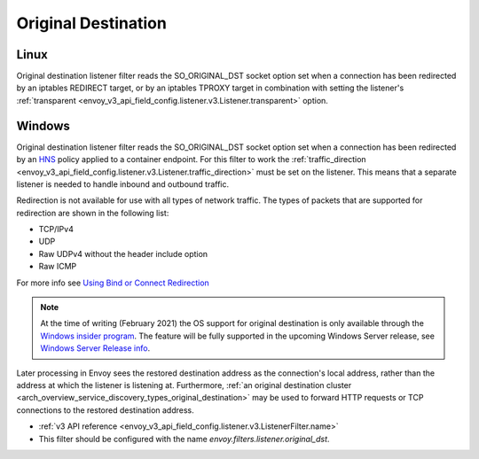 .. _config_listener_filters_original_dst:

Original Destination
====================

Linux
-----

Original destination listener filter reads the SO_ORIGINAL_DST socket option set when a connection
has been redirected by an iptables REDIRECT target, or by an iptables TPROXY target in combination
with setting the listener's :ref:`transparent <envoy_v3_api_field_config.listener.v3.Listener.transparent>` option.

Windows
-------

Original destination listener filter reads the SO_ORIGINAL_DST socket option set when a connection has been redirected by an
`HNS <https://docs.microsoft.com/en-us/virtualization/windowscontainers/container-networking/architecture#container-network-management-with-host-network-service>`_
policy applied to a container endpoint. For this filter to work the
:ref:`traffic_direction <envoy_v3_api_field_config.listener.v3.Listener.traffic_direction>` must be set
on the listener. This means that a separate listener is needed to handle inbound and outbound traffic.

Redirection is not available for use with all types of network traffic. The types of packets that are supported for redirection are shown in the following list:

* TCP/IPv4
* UDP
* Raw UDPv4 without the header include option
* Raw ICMP

For more info see `Using Bind or Connect Redirection <https://docs.microsoft.com/en-us/windows-hardware/drivers/network/using-bind-or-connect-redirection>`_

.. note::

    At the time of writing (February 2021) the OS support for original destination is only available through the
    `Windows insider program <https://insider.windows.com/en-us/for-developers>`_.
    The feature will be fully supported in the upcoming Windows Server release, see
    `Windows Server Release info <https://docs.microsoft.com/en-us/windows-server/get-started/windows-server-release-info>`_.

Later processing in Envoy sees the restored destination address as the connection's local address,
rather than the address at which the listener is listening at. Furthermore, :ref:`an original
destination cluster <arch_overview_service_discovery_types_original_destination>` may be used to
forward HTTP requests or TCP connections to the restored destination address.

* :ref:`v3 API reference <envoy_v3_api_field_config.listener.v3.ListenerFilter.name>`
* This filter should be configured with the name *envoy.filters.listener.original_dst*.
